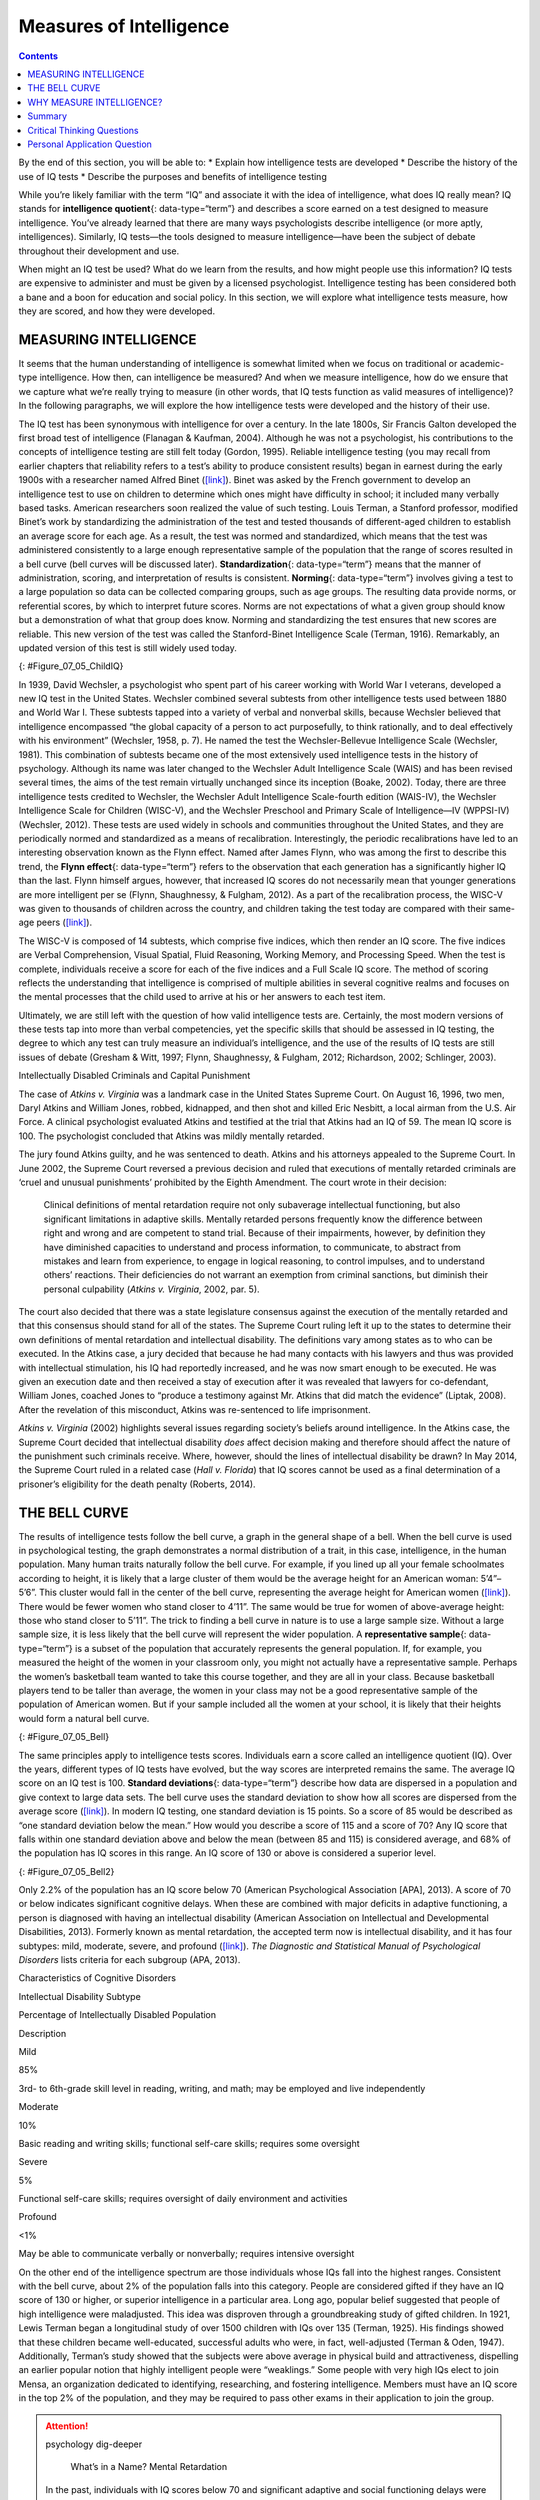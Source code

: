 ========================
Measures of Intelligence
========================



.. contents::
   :depth: 3
..

.. container::

   By the end of this section, you will be able to: \* Explain how
   intelligence tests are developed \* Describe the history of the use
   of IQ tests \* Describe the purposes and benefits of intelligence
   testing

While you’re likely familiar with the term “IQ” and associate it with
the idea of intelligence, what does IQ really mean? IQ stands for
**intelligence quotient**\ {: data-type=“term”} and describes a score
earned on a test designed to measure intelligence. You’ve already
learned that there are many ways psychologists describe intelligence (or
more aptly, intelligences). Similarly, IQ tests—the tools designed to
measure intelligence—have been the subject of debate throughout their
development and use.

When might an IQ test be used? What do we learn from the results, and
how might people use this information? IQ tests are expensive to
administer and must be given by a licensed psychologist. Intelligence
testing has been considered both a bane and a boon for education and
social policy. In this section, we will explore what intelligence tests
measure, how they are scored, and how they were developed.

MEASURING INTELLIGENCE
======================

It seems that the human understanding of intelligence is somewhat
limited when we focus on traditional or academic-type intelligence. How
then, can intelligence be measured? And when we measure intelligence,
how do we ensure that we capture what we’re really trying to measure (in
other words, that IQ tests function as valid measures of intelligence)?
In the following paragraphs, we will explore the how intelligence tests
were developed and the history of their use.

The IQ test has been synonymous with intelligence for over a century. In
the late 1800s, Sir Francis Galton developed the first broad test of
intelligence (Flanagan & Kaufman, 2004). Although he was not a
psychologist, his contributions to the concepts of intelligence testing
are still felt today (Gordon, 1995). Reliable intelligence testing (you
may recall from earlier chapters that reliability refers to a test’s
ability to produce consistent results) began in earnest during the early
1900s with a researcher named Alfred Binet
(`[link] <#Figure_07_05_ChildIQ>`__). Binet was asked by the French
government to develop an intelligence test to use on children to
determine which ones might have difficulty in school; it included many
verbally based tasks. American researchers soon realized the value of
such testing. Louis Terman, a Stanford professor, modified Binet’s work
by standardizing the administration of the test and tested thousands of
different-aged children to establish an average score for each age. As a
result, the test was normed and standardized, which means that the test
was administered consistently to a large enough representative sample of
the population that the range of scores resulted in a bell curve (bell
curves will be discussed later). **Standardization**\ {:
data-type=“term”} means that the manner of administration, scoring, and
interpretation of results is consistent. **Norming**\ {:
data-type=“term”} involves giving a test to a large population so data
can be collected comparing groups, such as age groups. The resulting
data provide norms, or referential scores, by which to interpret future
scores. Norms are not expectations of what a given group should know but
a demonstration of what that group does know. Norming and standardizing
the test ensures that new scores are reliable. This new version of the
test was called the Stanford-Binet Intelligence Scale (Terman, 1916).
Remarkably, an updated version of this test is still widely used today.

|Photograph A shows a portrait of Alfred Binet. Photograph B shows six
sketches of human faces. Above these faces is the label “Guide for
Binet-Simon Scale. 223” The faces are arranged in three rows of two, and
these rows are labeled “1, 2, and 3.” At the bottom it reads: “The
psychological clinic is indebted for the loan of these cuts and those on
p. 225 to the courtesy of Dr. Oliver P. Cornman, Associate
Superintendent of Schools of Philadelphia, and Chairman of Committee on
Backward Children Investigation. See Report of Committee, Dec. 31, 1910,
appendix.”|\ {: #Figure_07_05_ChildIQ}

In 1939, David Wechsler, a psychologist who spent part of his career
working with World War I veterans, developed a new IQ test in the United
States. Wechsler combined several subtests from other intelligence tests
used between 1880 and World War I. These subtests tapped into a variety
of verbal and nonverbal skills, because Wechsler believed that
intelligence encompassed “the global capacity of a person to act
purposefully, to think rationally, and to deal effectively with his
environment” (Wechsler, 1958, p. 7). He named the test the
Wechsler-Bellevue Intelligence Scale (Wechsler, 1981). This combination
of subtests became one of the most extensively used intelligence tests
in the history of psychology. Although its name was later changed to the
Wechsler Adult Intelligence Scale (WAIS) and has been revised several
times, the aims of the test remain virtually unchanged since its
inception (Boake, 2002). Today, there are three intelligence tests
credited to Wechsler, the Wechsler Adult Intelligence Scale-fourth
edition (WAIS-IV), the Wechsler Intelligence Scale for Children
(WISC-V), and the Wechsler Preschool and Primary Scale of
Intelligence—IV (WPPSI-IV) (Wechsler, 2012). These tests are used widely
in schools and communities throughout the United States, and they are
periodically normed and standardized as a means of recalibration.
Interestingly, the periodic recalibrations have led to an interesting
observation known as the Flynn effect. Named after James Flynn, who was
among the first to describe this trend, the **Flynn effect**\ {:
data-type=“term”} refers to the observation that each generation has a
significantly higher IQ than the last. Flynn himself argues, however,
that increased IQ scores do not necessarily mean that younger
generations are more intelligent per se (Flynn, Shaughnessy, & Fulgham,
2012). As a part of the recalibration process, the WISC-V was given to
thousands of children across the country, and children taking the test
today are compared with their same-age peers
(`[link] <#Figure_07_05_ChildIQ>`__).

The WISC-V is composed of 14 subtests, which comprise five indices,
which then render an IQ score. The five indices are Verbal
Comprehension, Visual Spatial, Fluid Reasoning, Working Memory, and
Processing Speed. When the test is complete, individuals receive a score
for each of the five indices and a Full Scale IQ score. The method of
scoring reflects the understanding that intelligence is comprised of
multiple abilities in several cognitive realms and focuses on the mental
processes that the child used to arrive at his or her answers to each
test item.

Ultimately, we are still left with the question of how valid
intelligence tests are. Certainly, the most modern versions of these
tests tap into more than verbal competencies, yet the specific skills
that should be assessed in IQ testing, the degree to which any test can
truly measure an individual’s intelligence, and the use of the results
of IQ tests are still issues of debate (Gresham & Witt, 1997; Flynn,
Shaughnessy, & Fulgham, 2012; Richardson, 2002; Schlinger, 2003).

.. container:: psychology what-do-you-think

   .. container::

      Intellectually Disabled Criminals and Capital Punishment

   The case of *Atkins v. Virginia* was a landmark case in the United
   States Supreme Court. On August 16, 1996, two men, Daryl Atkins and
   William Jones, robbed, kidnapped, and then shot and killed Eric
   Nesbitt, a local airman from the U.S. Air Force. A clinical
   psychologist evaluated Atkins and testified at the trial that Atkins
   had an IQ of 59. The mean IQ score is 100. The psychologist concluded
   that Atkins was mildly mentally retarded.

   The jury found Atkins guilty, and he was sentenced to death. Atkins
   and his attorneys appealed to the Supreme Court. In June 2002, the
   Supreme Court reversed a previous decision and ruled that executions
   of mentally retarded criminals are ‘cruel and unusual punishments’
   prohibited by the Eighth Amendment. The court wrote in their
   decision:

      Clinical definitions of mental retardation require not only
      subaverage intellectual functioning, but also significant
      limitations in adaptive skills. Mentally retarded persons
      frequently know the difference between right and wrong and are
      competent to stand trial. Because of their impairments, however,
      by definition they have diminished capacities to understand and
      process information, to communicate, to abstract from mistakes and
      learn from experience, to engage in logical reasoning, to control
      impulses, and to understand others’ reactions. Their deficiencies
      do not warrant an exemption from criminal sanctions, but diminish
      their personal culpability (*Atkins v. Virginia*, 2002, par. 5).

   The court also decided that there was a state legislature consensus
   against the execution of the mentally retarded and that this
   consensus should stand for all of the states. The Supreme Court
   ruling left it up to the states to determine their own definitions of
   mental retardation and intellectual disability. The definitions vary
   among states as to who can be executed. In the Atkins case, a jury
   decided that because he had many contacts with his lawyers and thus
   was provided with intellectual stimulation, his IQ had reportedly
   increased, and he was now smart enough to be executed. He was given
   an execution date and then received a stay of execution after it was
   revealed that lawyers for co-defendant, William Jones, coached Jones
   to “produce a testimony against Mr. Atkins that did match the
   evidence” (Liptak, 2008). After the revelation of this misconduct,
   Atkins was re-sentenced to life imprisonment.

   *Atkins v. Virginia* (2002) highlights several issues regarding
   society’s beliefs around intelligence. In the Atkins case, the
   Supreme Court decided that intellectual disability *does* affect
   decision making and therefore should affect the nature of the
   punishment such criminals receive. Where, however, should the lines
   of intellectual disability be drawn? In May 2014, the Supreme Court
   ruled in a related case (*Hall v. Florida*) that IQ scores cannot be
   used as a final determination of a prisoner’s eligibility for the
   death penalty (Roberts, 2014).

THE BELL CURVE
==============

The results of intelligence tests follow the bell curve, a graph in the
general shape of a bell. When the bell curve is used in psychological
testing, the graph demonstrates a normal distribution of a trait, in
this case, intelligence, in the human population. Many human traits
naturally follow the bell curve. For example, if you lined up all your
female schoolmates according to height, it is likely that a large
cluster of them would be the average height for an American woman:
5’4”–5’6”. This cluster would fall in the center of the bell curve,
representing the average height for American women
(`[link] <#Figure_07_05_Bell>`__). There would be fewer women who stand
closer to 4’11”. The same would be true for women of above-average
height: those who stand closer to 5’11”. The trick to finding a bell
curve in nature is to use a large sample size. Without a large sample
size, it is less likely that the bell curve will represent the wider
population. A **representative sample**\ {: data-type=“term”} is a
subset of the population that accurately represents the general
population. If, for example, you measured the height of the women in
your classroom only, you might not actually have a representative
sample. Perhaps the women’s basketball team wanted to take this course
together, and they are all in your class. Because basketball players
tend to be taller than average, the women in your class may not be a
good representative sample of the population of American women. But if
your sample included all the women at your school, it is likely that
their heights would form a natural bell curve.

|A graph of a bell curve is labeled “Height of U.S. Women.” The x axis
is labeled “Height” and the y axis is labeled “Frequency.” Between the
heights of five feet tall and five feet and five inches tall, the
frequency rises to a curved peak, then begins dropping off at the same
rate until it hits five feet ten inches tall.|\ {: #Figure_07_05_Bell}

The same principles apply to intelligence tests scores. Individuals earn
a score called an intelligence quotient (IQ). Over the years, different
types of IQ tests have evolved, but the way scores are interpreted
remains the same. The average IQ score on an IQ test is 100. **Standard
deviations**\ {: data-type=“term”} describe how data are dispersed in a
population and give context to large data sets. The bell curve uses the
standard deviation to show how all scores are dispersed from the average
score (`[link] <#Figure_07_05_Bell2>`__). In modern IQ testing, one
standard deviation is 15 points. So a score of 85 would be described as
“one standard deviation below the mean.” How would you describe a score
of 115 and a score of 70? Any IQ score that falls within one standard
deviation above and below the mean (between 85 and 115) is considered
average, and 68% of the population has IQ scores in this range. An IQ
score of 130 or above is considered a superior level.

|A graph of a bell curve is labeled “Intelligence Quotient Score.” The x
axis is labeled “IQ,” and the y axis is labeled “Population.” Beginning
at an IQ of 60, the population rises to a curved peak at an IQ of 100
and then drops off at the same rate ending near zero at an IQ of
140.|\ {: #Figure_07_05_Bell2}

Only 2.2% of the population has an IQ score below 70 (American
Psychological Association [APA], 2013). A score of 70 or below indicates
significant cognitive delays. When these are combined with major
deficits in adaptive functioning, a person is diagnosed with having an
intellectual disability (American Association on Intellectual and
Developmental Disabilities, 2013). Formerly known as mental retardation,
the accepted term now is intellectual disability, and it has four
subtypes: mild, moderate, severe, and profound
(`[link] <#Table_07_05_01>`__). *The Diagnostic and Statistical Manual
of Psychological Disorders* lists criteria for each subgroup (APA,
2013).

.. raw:: html

   <table id="Table_07_05_01" summary="A three column table describes characteristics of cognitive disorders. From left to right, the columns are labeled: “Intellectual disability subtype; Percentage of intellectually disabled population; and description.” The first row, respectively, reads: “mild; 85%; and third grade to sixth grade skill level in reading, writing, and math. May be employed and live independently.” The second row reads: “moderate; 10%; and basic reading and writing skills, functional self-care">

.. raw:: html

   <caption>

Characteristics of Cognitive Disorders

.. raw:: html

   </caption>

.. raw:: html

   <thead>

.. raw:: html

   <tr>

.. raw:: html

   <th>

Intellectual Disability Subtype

.. raw:: html

   </th>

.. raw:: html

   <th>

Percentage of Intellectually Disabled Population

.. raw:: html

   </th>

.. raw:: html

   <th>

Description

.. raw:: html

   </th>

.. raw:: html

   </tr>

.. raw:: html

   </thead>

.. raw:: html

   <tbody>

.. raw:: html

   <tr>

.. raw:: html

   <td>

Mild

.. raw:: html

   </td>

.. raw:: html

   <td>

85%

.. raw:: html

   </td>

.. raw:: html

   <td>

3rd- to 6th-grade skill level in reading, writing, and math; may be
employed and live independently

.. raw:: html

   </td>

.. raw:: html

   </tr>

.. raw:: html

   <tr>

.. raw:: html

   <td>

Moderate

.. raw:: html

   </td>

.. raw:: html

   <td>

10%

.. raw:: html

   </td>

.. raw:: html

   <td>

Basic reading and writing skills; functional self-care skills; requires
some oversight

.. raw:: html

   </td>

.. raw:: html

   </tr>

.. raw:: html

   <tr>

.. raw:: html

   <td>

Severe

.. raw:: html

   </td>

.. raw:: html

   <td>

5%

.. raw:: html

   </td>

.. raw:: html

   <td>

Functional self-care skills; requires oversight of daily environment and
activities

.. raw:: html

   </td>

.. raw:: html

   </tr>

.. raw:: html

   <tr>

.. raw:: html

   <td>

Profound

.. raw:: html

   </td>

.. raw:: html

   <td>

<1%

.. raw:: html

   </td>

.. raw:: html

   <td>

May be able to communicate verbally or nonverbally; requires intensive
oversight

.. raw:: html

   </td>

.. raw:: html

   </tr>

.. raw:: html

   </tbody>

.. raw:: html

   </table>

On the other end of the intelligence spectrum are those individuals
whose IQs fall into the highest ranges. Consistent with the bell curve,
about 2% of the population falls into this category. People are
considered gifted if they have an IQ score of 130 or higher, or superior
intelligence in a particular area. Long ago, popular belief suggested
that people of high intelligence were maladjusted. This idea was
disproven through a groundbreaking study of gifted children. In 1921,
Lewis Terman began a longitudinal study of over 1500 children with IQs
over 135 (Terman, 1925). His findings showed that these children became
well-educated, successful adults who were, in fact, well-adjusted
(Terman & Oden, 1947). Additionally, Terman’s study showed that the
subjects were above average in physical build and attractiveness,
dispelling an earlier popular notion that highly intelligent people were
“weaklings.” Some people with very high IQs elect to join Mensa, an
organization dedicated to identifying, researching, and fostering
intelligence. Members must have an IQ score in the top 2% of the
population, and they may be required to pass other exams in their
application to join the group.

.. attention:: psychology dig-deeper

      What’s in a Name? Mental Retardation

   In the past, individuals with IQ scores below 70 and significant
   adaptive and social functioning delays were diagnosed with mental
   retardation. When this diagnosis was first named, the title held no
   social stigma. In time, however, the degrading word “retard” sprang
   from this diagnostic term. “Retard” was frequently used as a taunt,
   especially among young people, until the words “mentally retarded”
   and “retard” became an insult. As such, the DSM-5 now labels this
   diagnosis as “intellectual disability.” Many states once had a
   Department of Mental Retardation to serve those diagnosed with such
   cognitive delays, but most have changed their name to Department of
   Developmental Disabilities or something similar in language. The
   Social Security Administration still uses the term “mental
   retardation” but is considering eliminating it from its programming
   (Goad, 2013). Earlier in the chapter, we discussed how language
   affects how we think. Do you think changing the title of this
   department has any impact on how people regard those with
   developmental disabilities? Does a different name give people more
   dignity, and if so, how? Does it change the expectations for those
   with developmental or cognitive disabilities? Why or why not?

WHY MEASURE INTELLIGENCE?
=========================

The value of IQ testing is most evident in educational or clinical
settings. Children who seem to be experiencing learning difficulties or
severe behavioral problems can be tested to ascertain whether the
child’s difficulties can be partly attributed to an IQ score that is
significantly different from the mean for her age group. Without IQ
testing—or another measure of intelligence—children and adults needing
extra support might not be identified effectively. In addition, IQ
testing is used in courts to determine whether a defendant has special
or extenuating circumstances that preclude him from participating in
some way in a trial. People also use IQ testing results to seek
disability benefits from the Social Security Administration. While IQ
tests have sometimes been used as arguments in support of insidious
purposes, such as the eugenics movement (Severson, 2011), the following
case study demonstrates the usefulness and benefits of IQ testing.

Candace, a 14-year-old girl experiencing problems at school, was
referred for a court-ordered psychological evaluation. She was in
regular education classes in ninth grade and was failing every subject.
Candace had never been a stellar student but had always been passed to
the next grade. Frequently, she would curse at any of her teachers who
called on her in class. She also got into fights with other students and
occasionally shoplifted. When she arrived for the evaluation, Candace
immediately said that she hated everything about school, including the
teachers, the rest of the staff, the building, and the homework. Her
parents stated that they felt their daughter was picked on, because she
was of a different race than the teachers and most of the other
students. When asked why she cursed at her teachers, Candace replied,
“They only call on me when I don’t know the answer. I don’t want to say,
‘I don’t know’ all of the time and look like an idiot in front of my
friends. The teachers embarrass me.” She was given a battery of tests,
including an IQ test. Her score on the IQ test was 68. What does
Candace’s score say about her ability to excel or even succeed in
regular education classes without assistance?

Summary
=======

In this section, we learned about the history of intelligence testing
and some of the challenges regarding intelligence testing. Intelligence
tests began in earnest with Binet; Wechsler later developed intelligence
tests that are still in use today: the WAIS-IV and WISC-V. The Bell
curve shows the range of scores that encompass average intelligence as
well as standard deviations.

.. card-carousel:: Review Questions

    .. card:: Question

      In order for a test to be normed and standardized it must be
      tested on \________.

      1. a group of same-age peers
      2. a representative sample
      3. children with mental disabilities
      4. children of average intelligence {: type=“a”}

  .. dropdown:: Check Answer

      B
  .. Card:: Question


      The mean score for a person with an average IQ is \________.

      1. 70
      2. 130
      3. 85
      4. 100 {: type=“a”}

  .. dropdown:: Check Answer

      D
  .. Card:: Question

      Who developed the IQ test most widely used today?

      1. Sir Francis Galton
      2. Alfred Binet
      3. Louis Terman
      4. David Wechsler {: type=“a”}

  .. dropdown:: Check Answer

      D
  .. Card:: Question

      The DSM-5 now uses \_______\_ as a diagnostic label for what was
      once referred to as mental retardation.

      1. autism and developmental disabilities
      2. lowered intelligence
      3. intellectual disability
      4. cognitive disruption {: type=“a”}

   .. container::

      C

Critical Thinking Questions
===========================

.. container::

   .. container::

      Why do you think different theorists have defined intelligence in
      different ways?

   .. container::

      Since cognitive processes are complex, ascertaining them in a
      measurable way is challenging. Researchers have taken different
      approaches to define intelligence in an attempt to comprehensively
      describe and measure it.

.. container::

   .. container::

      Compare and contrast the benefits of the Stanford-Binet IQ test
      and Wechsler’s IQ tests.

   .. container::

      The Wechsler-Bellevue IQ test combined a series of subtests that
      tested verbal and nonverbal skills into a single IQ test in order
      to get a reliable, descriptive score of intelligence. While the
      Stanford-Binet test was normed and standardized, it focused more
      on verbal skills than variations in other cognitive processes.

Personal Application Question
=============================

.. container::

   .. container::

      In thinking about the case of Candace described earlier, do you
      think that Candace benefitted or suffered as a result of
      consistently being passed on to the next grade?

.. glossary::

   Flynn effect
      observation that each generation has a significantly higher IQ
      than the previous generation ^
   intelligence quotient
      (also, IQ) score on a test designed to measure intelligence ^
   norming
      administering a test to a large population so data can be
      collected to reference the normal scores for a population and its
      groups ^
   representative sample
      subset of the population that accurately represents the general
      population ^
   standard deviation
      measure of variability that describes the difference between a set
      of scores and their mean ^
   standardization
      method of testing in which administration, scoring, and
      interpretation of results are consistent

.. |Photograph A shows a portrait of Alfred Binet. Photograph B shows six sketches of human faces. Above these faces is the label “Guide for Binet-Simon Scale. 223” The faces are arranged in three rows of two, and these rows are labeled “1, 2, and 3.” At the bottom it reads: “The psychological clinic is indebted for the loan of these cuts and those on p. 225 to the courtesy of Dr. Oliver P. Cornman, Associate Superintendent of Schools of Philadelphia, and Chairman of Committee on Backward Children Investigation. See Report of Committee, Dec. 31, 1910, appendix.”| image:: ../resources/CNX_Psych_07_05_ChildIQ.jpg
.. |A graph of a bell curve is labeled “Height of U.S. Women.” The x axis is labeled “Height” and the y axis is labeled “Frequency.” Between the heights of five feet tall and five feet and five inches tall, the frequency rises to a curved peak, then begins dropping off at the same rate until it hits five feet ten inches tall.| image:: ../resources/CNX_Psych_07_05_BellCurve1.jpg
.. |A graph of a bell curve is labeled “Intelligence Quotient Score.” The x axis is labeled “IQ,” and the y axis is labeled “Population.” Beginning at an IQ of 60, the population rises to a curved peak at an IQ of 100 and then drops off at the same rate ending near zero at an IQ of 140.| image:: ../resources/CNX_Psych_07_05_BellCurve2.jpg
